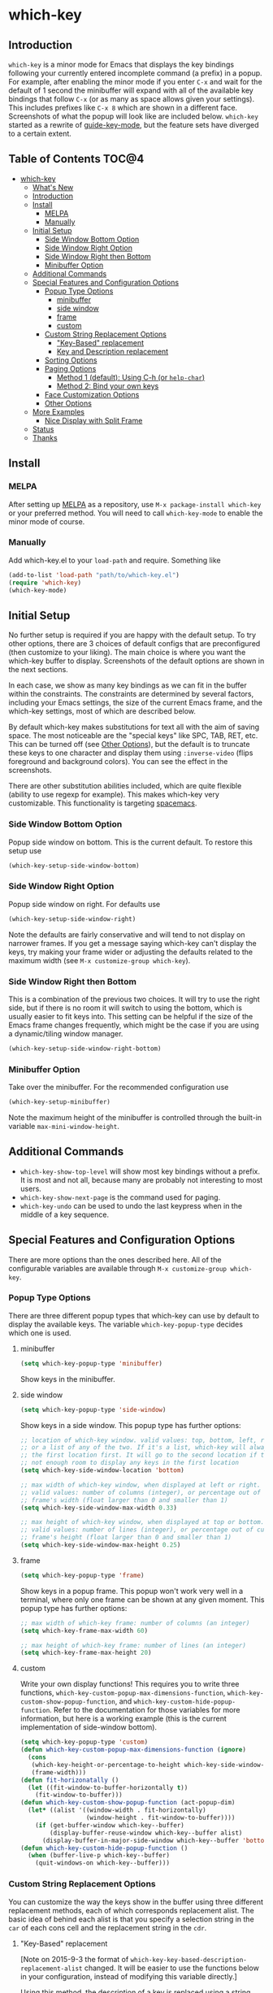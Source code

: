 * which-key 
[[http://melpa.org/#/which-key][http://melpa.org/packages/which-key-badge.svg]] [[http://stable.melpa.org/#/which-key][file:http://stable.melpa.org/packages/which-key-badge.svg]]

** Introduction
=which-key= is a minor mode for Emacs that displays the key bindings following your currently
entered incomplete command (a prefix) in a popup. For example, after enabling the minor mode
if you enter =C-x= and wait for the default of 1 second the minibuffer will expand with all of
the available key bindings that follow =C-x= (or as many as space allows given your settings).
This includes prefixes like =C-x 8= which are shown in a different face. Screenshots of what
the popup will look like are included below. =which-key= started as a rewrite of
[[https://github.com/kai2nenobu/guide-key][guide-key-mode]], but the feature sets have diverged
to a certain extent. 

** Table of Contents                                                 :TOC@4:
 - [[#which-key-][which-key ]]
   - [[#whats-new][What's New]]
   - [[#introduction][Introduction]]
   - [[#install][Install]]
     - [[#melpa][MELPA]]
     - [[#manually][Manually]]
   - [[#initial-setup][Initial Setup]]
     - [[#side-window-bottom-option][Side Window Bottom Option]]
     - [[#side-window-right-option][Side Window Right Option]]
     - [[#side-window-right-then-bottom][Side Window Right then Bottom]]
     - [[#minibuffer-option][Minibuffer Option]]
   - [[#additional-commands][Additional Commands]]
   - [[#special-features-and-configuration-options][Special Features and Configuration Options]]
     - [[#popup-type-options][Popup Type Options]]
       - [[#minibuffer][minibuffer]]
       - [[#side-window][side window]]
       - [[#frame][frame]]
       - [[#custom][custom]]
     - [[#custom-string-replacement-options][Custom String Replacement Options]]
       - [[#key-based-replacement]["Key-Based" replacement]]
       - [[#key-and-description-replacement][Key and Description replacement]]
     - [[#sorting-options][Sorting Options]]
     - [[#paging-options][Paging Options]]
       - [[#method-1-default-using-c-h-or-help-char][Method 1 (default): Using C-h (or =help-char=)]]
       - [[#method-2-bind-your-own-keys][Method 2: Bind your own keys]]
     - [[#face-customization-options][Face Customization Options]]
     - [[#other-options][Other Options]]
   - [[#more-examples][More Examples]]
     - [[#nice-display-with-split-frame][Nice Display with Split Frame]]
   - [[#status][Status]]
   - [[#thanks][Thanks]]

** Install
*** MELPA
After setting up [[http://melpa.org][MELPA]] as a repository, use =M-x package-install which-key= or
your preferred method. You will need to call =which-key-mode= to enable the
minor mode of course.

*** Manually
Add which-key.el to your =load-path= and require. Something like 

#+BEGIN_SRC emacs-lisp
(add-to-list 'load-path "path/to/which-key.el")
(require 'which-key)
(which-key-mode)
#+END_SRC

** Initial Setup
No further setup is required if you are happy with the default setup. To try
other options, there are 3 choices of default configs that are preconfigured
(then customize to your liking). The main choice is where you want the which-key
buffer to display. Screenshots of the default options are shown in the next
sections.

In each case, we show as many key bindings as we can fit in the buffer within
the constraints. The constraints are determined by several factors, including
your Emacs settings, the size of the current Emacs frame, and the which-key
settings, most of which are described below. 

By default which-key makes substitutions for text all with the aim of saving
space. The most noticeable are the "special keys" like SPC, TAB, RET, etc. This
can be turned off (see [[#other-options][Other Options]]), but the default is to
truncate these keys to one character and display them using =:inverse-video=
(flips foreground and background colors). You can see the effect in the
screenshots.

There are other substitution abilities included, which are quite flexible
(ability to use regexp for example). This makes which-key very customizable.
This functionality is targeting [[https://github.com/syl20bnr/spacemacs][spacemacs]].

*** Side Window Bottom Option
Popup side window on bottom. This is the current default. To restore this setup use

#+BEGIN_SRC emacs-lisp
(which-key-setup-side-window-bottom)
#+END_SRC

[[./img/which-key-bottom.png]]

*** Side Window Right Option
Popup side window on right. For defaults use

#+BEGIN_SRC emacs-lisp
(which-key-setup-side-window-right)
#+END_SRC

Note the defaults are fairly conservative and will tend to not display on
narrower frames. If you get a message saying which-key can't display the keys,
try making your frame wider or adjusting the defaults related to the maximum
width (see =M-x customize-group which-key=).

[[./img/which-key-right.png]]

*** Side Window Right then Bottom
This is a combination of the previous two choices. It will try to use the right
side, but if there is no room it will switch to using the bottom, which is
usually easier to fit keys into. This setting can be helpful if the size of 
the Emacs frame changes frequently, which might be the case if you are using
a dynamic/tiling window manager.

#+BEGIN_SRC emacs-lisp
(which-key-setup-side-window-right-bottom)
#+END_SRC

*** Minibuffer Option
Take over the minibuffer. For the recommended configuration use 

#+BEGIN_SRC emacs-lisp
(which-key-setup-minibuffer)
#+END_SRC

[[./img/which-key-minibuffer.png]]

Note the maximum height of the minibuffer is controlled through the built-in
variable =max-mini-window-height=.

** Additional Commands
- =which-key-show-top-level= will show most key bindings without a prefix. It is
  most and not all, because many are probably not interesting to most users.
- =which-key-show-next-page= is the command used for paging.
- =which-key-undo= can be used to undo the last keypress when in the middle of a
  key sequence.

** Special Features and Configuration Options
There are more options than the ones described here. All of the configurable
variables are available through =M-x customize-group which-key=.
*** Popup Type Options
There are three different popup types that which-key can use by default to
display the available keys. The variable =which-key-popup-type= decides which
one is used.
**** minibuffer
#+BEGIN_SRC emacs-lisp
(setq which-key-popup-type 'minibuffer)
#+END_SRC
Show keys in the minibuffer.
**** side window
#+BEGIN_SRC emacs-lisp
(setq which-key-popup-type 'side-window)
#+END_SRC
Show keys in a side window. This popup type has further options:
#+BEGIN_SRC emacs-lisp
;; location of which-key window. valid values: top, bottom, left, right, 
;; or a list of any of the two. If it's a list, which-key will always try
;; the first location first. It will go to the second location if there is
;; not enough room to display any keys in the first location
(setq which-key-side-window-location 'bottom)

;; max width of which-key window, when displayed at left or right.
;; valid values: number of columns (integer), or percentage out of current
;; frame's width (float larger than 0 and smaller than 1)
(setq which-key-side-window-max-width 0.33)

;; max height of which-key window, when displayed at top or bottom.
;; valid values: number of lines (integer), or percentage out of current
;; frame's height (float larger than 0 and smaller than 1)
(setq which-key-side-window-max-height 0.25)
#+END_SRC
**** frame

#+BEGIN_SRC emacs-lisp
(setq which-key-popup-type 'frame)
#+END_SRC
Show keys in a popup frame. This popup won't work very well in a terminal,
where only one frame can be shown at any given moment. This popup type has
further options:
#+BEGIN_SRC emacs-lisp
;; max width of which-key frame: number of columns (an integer)
(setq which-key-frame-max-width 60)

;; max height of which-key frame: number of lines (an integer)
(setq which-key-frame-max-height 20)
#+END_SRC

**** custom
Write your own display functions! This requires you to write three functions,
=which-key-custom-popup-max-dimensions-function=,
=which-key-custom-show-popup-function=, and
=which-key-custom-hide-popup-function=. Refer to the documentation for those
variables for more information, but here is a working example (this is the
current implementation of side-window bottom).


#+BEGIN_SRC emacs-lisp
(setq which-key-popup-type 'custom)
(defun which-key-custom-popup-max-dimensions-function (ignore)
  (cons
   (which-key-height-or-percentage-to-height which-key-side-window-max-height)
   (frame-width)))
(defun fit-horizonatally ()
  (let ((fit-window-to-buffer-horizontally t))
    (fit-window-to-buffer)))
(defun which-key-custom-show-popup-function (act-popup-dim)
  (let* ((alist '((window-width . fit-horizontally)
                  (window-height . fit-window-to-buffer))))
    (if (get-buffer-window which-key--buffer)
        (display-buffer-reuse-window which-key--buffer alist)
      (display-buffer-in-major-side-window which-key--buffer 'bottom 0 alist))))
(defun which-key-custom-hide-popup-function ()
  (when (buffer-live-p which-key--buffer)
    (quit-windows-on which-key--buffer)))
#+END_SRC

*** Custom String Replacement Options
You can customize the way the keys show in the buffer using three different
replacement methods, each of which corresponds replacement alist. The basic idea
of behind each alist is that you specify a selection string in the =car= of each
cons cell and the replacement string in the =cdr=.

**** "Key-Based" replacement
[Note on 2015-9-3 the format of
=which-key-key-based-description-replacement-alist= changed. It will be easier
to use the functions below in your configuration, instead of modifying this
variable directly.]

Using this method, the description of a key is replaced using a string that you
provide. Here's an example 

#+BEGIN_SRC emacs-lisp
(which-key-add-key-based-replacements
  "C-x C-f" "find files")
#+END_SRC

where the first string is the key combination whose description you want to
replace, in a form suitable for =kbd=. For that key combination, which-key
overwrites the description with the second string, "find files". In the second
type of entry you can restrict the replacements to a major-mode. For example,

#+BEGIN_SRC emacs-lisp
(which-key-add-major-mode-key-based-replacements 'org-mode
  "C-c C-c" "Org C-c C-c"
  "C-c C-a" "Org Attach")
#+END_SRC

Here the first entry is the major-mode followed by a list of the first type of
entries. In case the same key combination is listed under a major-mode and by
itself, the major-mode version takes precedence.

**** Key and Description replacement

The second and third methods target the text used for the keys and the
descriptions directly. The relevant variables are
=which-key-key-replacement-alist= and =which-key-description-replacement-alist=.
Here's an example of one of the default key replacements

#+BEGIN_SRC emacs-lisp
("<\\([[:alnum:]-]+\\)>" . "\\1")
#+END_SRC

The =car= takes a string which may use Emacs regexp and the =cdr= takes a string
with the replacement text. As shown, you can specify a sub-expression of the
match. The replacements do not need to use regexp and can be as simple as

#+BEGIN_SRC emacs-lisp
("left" . "lft")
#+END_SRC

Here is an example of using key replacement to include Unicode characters in the
results. Unfortunately, using Unicode characters may upset the alignment of the
which-key buffer, because Unicode characters can have different widths even in a
monospace font and alignment is based on character width.

#+BEGIN_SRC emacs-lisp
(add-to-list 'which-key-key-replacement-alist '("TAB" . "↹"))
(add-to-list 'which-key-key-replacement-alist '("RET" . "⏎"))
(add-to-list 'which-key-key-replacement-alist '("DEL" . "⇤"))
(add-to-list 'which-key-key-replacement-alist '("SPC" . "␣"))
#+END_SRC

*** Sorting Options
By default the output is sorted by the key in a custom order. The default order
is to sort lexicographically within each "class" of key, where the classes and
their order are

=Special (SPC, TAB, ...) < Single Character (ASCII) (a, ...) < Modifier (C-, M-, ...) < Other=

You can control the order by setting this variable. This also shows the other
available options.

#+BEGIN_SRC emacs-lisp
;; default
(setq which-key-sort-order 'which-key-key-order)
;; same as default, except single characters are sorted alphabetically
;; (setq which-key-sort-order 'which-key-key-order-alpha)
;; same as default, except all prefix keys are grouped together at the end
;; (setq which-key-sort-order 'which-key-prefix-then-key-order)
;; sort based on the key description ignoring case
;; (setq which-key-sort-order 'which-key-description-order)
#+END_SRC

*** Paging Options
[Note: This section is out of date given the new =C-h= commands feature
described in the What's New section. I will update it soon.].
- =C-h= commands! Now =C-h= will prompt you will several options instead of
  going directly to the next page. You can (see =which-key-C-h-map=)
  This is a fairly substantial change and might introduce a bug or two, so
  please report anything you see that is strange and I will try to fix it.

There are at least several prefixes that have many keys bound to them, like
=C-x=. which-key displays as many keys as it can given your settings, but for
these prefixes this may not be enough. The paging feature gives you the ability
to bind a key to the function =which-key-C-h-dispatch= which will allow you to
cycle through the pages without changing the key sequence you were in the middle
of typing. There are two slightly different ways of doing this.

**** Method 1 (default): Using C-h (or =help-char=)
This is the easiest way, and is turned on by default. Use
#+BEGIN_SRC emacs-lisp
(setq which-key-use-C-h-commands nil)
#+END_SRC
to disable the behavior (this will only take effect after toggling
which-key-mode if it is already enabled). =C-h= can be used with any prefix to
switch pages when there are multiple pages of keys. This changes the default
behavior of Emacs which is to show a list of key bindings that apply to a prefix.
For example, if you were to type =C-x C-h= you would get a list of commands that
follow =C-x=. This uses which-key instead to show those keys, and unlike the
Emacs default saves the incomplete prefix that you just entered so that the next
keystroke can complete the command. 

The commands are:
  - Cycle through the pages forward with =n= (or =C-n=)
  - Cycle backwards with =p= (or =C-p=)
  - Undo the last entered key (!) with =u= (or =C-u=)
  - Call the default command bound to =C-h=, usually =describe-prefix-bindings=,
    with =h= (or =C-h=)

This is especially useful for those who like =helm-descbinds= but also want to
use =C-h= as their which-key paging key.

Note =C-h= is by default equivalent to =?= in this context.

**** Method 2: Bind your own keys

Essentially, all you need to do for a prefix like =C-x= is the following which
will bind =<f5>= to the relevant command.

#+BEGIN_SRC emacs-lisp
(define-key which-key-mode-map (kbd "C-x <f5>") 'which-key-C-h-dispatch)
#+END_SRC

This is completely equivalent to 

#+BEGIN_SRC emacs-lisp
(setq which-key-paging-prefixes '("C-x"))
(setq which-key-paging-key "<f5>")
#+END_SRC

where the latter are provided for convenience if you have a lot of prefixes.

*** Face Customization Options
The faces that which-key uses are
| Face                                   | Applied To                    | Default Definition                                          |
|----------------------------------------+-------------------------------+-------------------------------------------------------------|
| =which-key-key-face=                   | Every key sequence            | =:inherit font-lock-constant-face=                          |
| =which-key-separator-face=             | The separator (→)             | =:inherit font-lock-comment-face=                           |
| =which-key-note-face=                  | Hints and notes               | =:inherit which-key-separator-face=                         |
| =which-key-special-key-face=           | User-defined special keys     | =:inherit which-key-key-face :inverse-video t :weight bold= |
| =which-key-group-description-face=     | Command groups (i.e, keymaps) | =:inherit font-lock-keyword-face=                           |
| =which-key-command-description-face=   | Commands not in local-map     | =:inherit font-lock-function-name-face=                     |
| =which-key-local-map-description-face= | Commands in local-map         | =:inherit which-key-command-description-face=               |

The last two deserve some explanation. A command lives in one of many possible
keymaps. You can distinguish between local maps, which depend on the buffer you
are in, which modes are active, etc., and the global map which applies
everywhere. It might be useful for you to distinguish between the two. One way
to do this is to remove the default face from
=which-key-command-description-face= like this

#+BEGIN_SRC emacs-lisp
  (set-face-attribute 'which-key-command-description-face nil :inherit nil)
#+END_SRC

another is to make the local map keys appear in bold

#+BEGIN_SRC emacs-lisp
  (set-face-attribute 'which-key-local-map-description-face nil :weight 'bold)
#+END_SRC

You can also use =M-x customize-face= to customize any of the above faces to
your liking.

*** Other Options
The options below are also available through customize. Their defaults are
shown.

#+BEGIN_SRC emacs-lisp
  ;; Set the time delay (in seconds) for the which-key popup to appear.
  (setq which-key-idle-delay 1.0)

  ;; Set the maximum length (in characters) for key descriptions (commands or
  ;; prefixes). Descriptions that are longer are truncated and have ".." added.
  (setq which-key-max-description-length 27)

  ;; Use additonal padding between columns of keys. This variable specifies the
  ;; number of spaces to add to the left of each column.
  (setq which-key-add-column-padding 0)

  ;; Set the separator used between keys and descriptions. Change this setting to
  ;; an ASCII character if your font does not show the default arrow. The second
  ;; setting here allows for extra padding for Unicode characters. which-key uses
  ;; characters as a means of width measurement, so wide Unicode characters can
  ;; throw off the calculation.
  (setq which-key-separator " → " )
  (setq which-key-unicode-correction 3)

  ;; Set the prefix string that will be inserted in front of prefix commands
  ;; (i.e., commands that represent a sub-map).
  (setq which-key-prefix-prefix "+" )

  ;; Set the special keys. These are automatically truncated to one character and
  ;; have which-key-special-key-face applied. Disabled by default. An example
  ;; setting is
  ;; (setq which-key-special-keys '("SPC" "TAB" "RET" "ESC" "DEL"))
  (setq which-key-special-keys nil)

  ;; Show the key prefix on the left, top, or bottom (nil means hide the prefix).
  ;; The prefix consists of the keys you have typed so far. which-key also shows
  ;; the page information along with the prefix.
  (setq which-key-show-prefix 'left)

  ;; Set to t to show the count of keys shown vs. total keys in the mode line.
  (setq which-key-show-remaining-keys nil)
#+END_SRC
** More Examples
*** Nice Display with Split Frame
Unlike guide-key, which-key looks good even if the frame is split into several
windows.
#+CAPTION: which-key in a frame with 3 horizontal splits
[[./img/which-key-right-split.png]]

#+CAPTION: which-key in a frame with 2 vertical splits
[[./img/which-key-bottom-split.png]]

** Status
It requires testing on different platforms with different configurations, which
is beyond my capabilities. The default configuration has been reasonably stable
for me. 
** Thanks
Special thanks to
- @bmag for helping with the initial development and finding many
  bugs.
- @iqbalansari who among other things adapted the code to make
  =which-key-show-top-level= possible.
